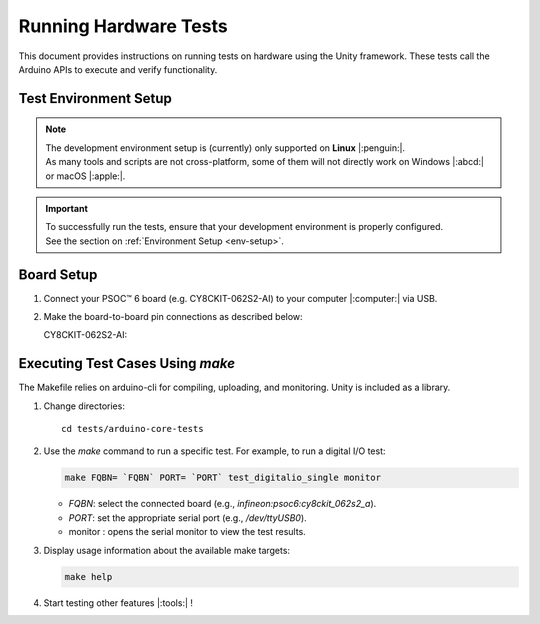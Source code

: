 Running Hardware Tests
=========================

This document provides instructions on running tests on hardware using the Unity framework. These tests call the 
Arduino APIs to execute and verify functionality.

.. _env_test_setup:

Test Environment Setup
-----------------------

.. note::
   | The development environment setup is (currently) only supported on **Linux** |:penguin:|. 
   | As many tools and scripts are not cross-platform, some of them will not directly work on Windows |:abcd:| or macOS |:apple:|.

.. important::
   | To successfully run the tests, ensure that your development environment is properly configured.
   | See the section on :ref:`Environment Setup <env-setup>`.

Board Setup
-------------

1. Connect your PSOC™ 6 board (e.g. CY8CKIT-062S2-AI) to your computer |:computer:| via USB.

2. Make the board-to-board pin connections as described below:

   CY8CKIT-062S2-AI:

      .. include:: ../tests/cy8ckit-062s2-ai-hil-test-table.md
         :parser: myst_parser.sphinx_

Executing Test Cases Using `make`
---------------------------------

The Makefile relies on arduino-cli for compiling, uploading, and monitoring. Unity is included as a library.

1. Change directories:

   ::

      cd tests/arduino-core-tests

2. Use the `make` command to run a specific test. For example, to run a digital I/O test:

   .. code-block:: bash
      
      make FQBN= `FQBN` PORT= `PORT` test_digitalio_single monitor

   - `FQBN`: select the connected board (e.g., `infineon:psoc6:cy8ckit_062s2_a`).
   - `PORT`: set the appropriate serial port (e.g., `/dev/ttyUSB0`).
   - monitor : opens the serial monitor to view the test results.


3. Display usage information about the available make targets:
   
   .. code-block:: bash

      make help

4. Start testing other features |:tools:| !